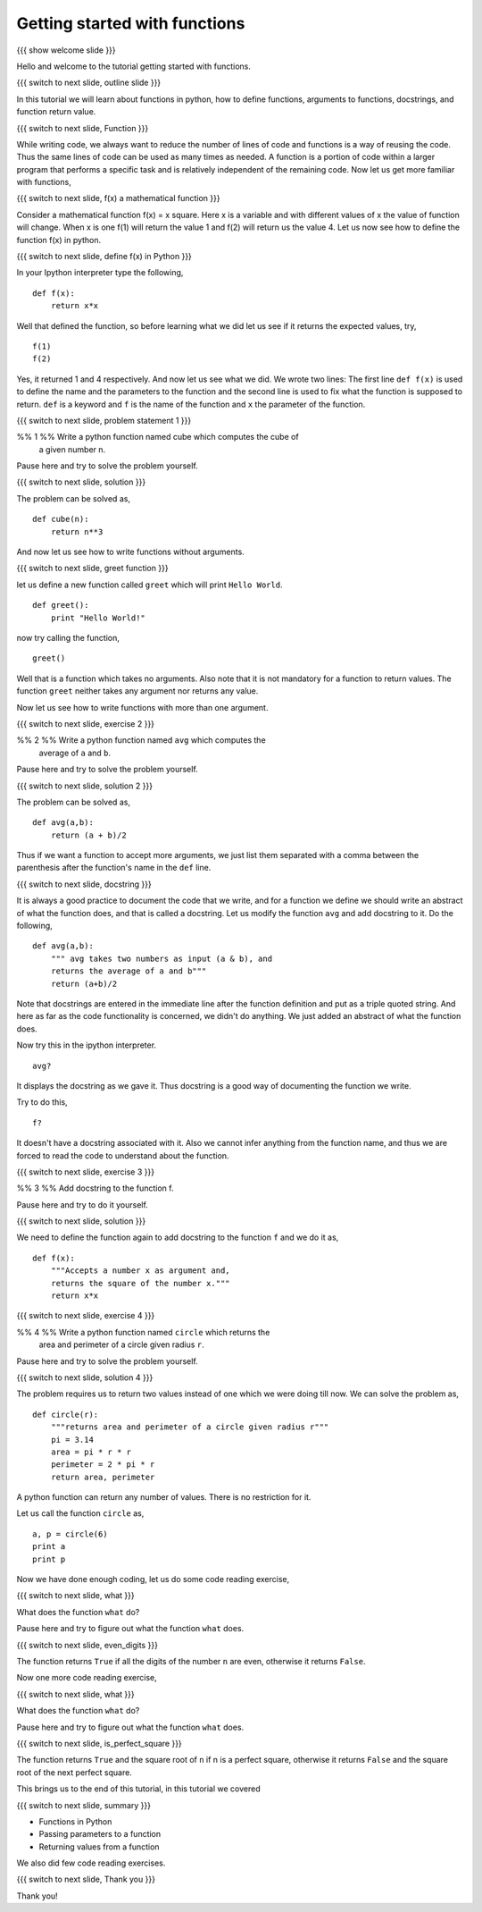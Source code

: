 .. Objectives
.. ----------

.. 8.1 LO: getting started with functions (3)

.. At the end of this tutorial, you will be able to 

.. 1. define function
.. #. define functions with arguments
.. #. learn about docstrings
.. #. learn about return values
..     can return multiple values
.. #. read code


.. Prerequisites
.. -------------

..   1. should have ``ipython`` installed. 
..   #. getting started with ``ipython``.

     
.. Author              : Anoop Jacob Thomas <anoop@fossee.in>
   Internal Reviewer   : 
   External Reviewer   :
   Language Reviewer   : Bhanukiran
   Checklist OK?       : <put date stamp here, if OK> [2010-10-05]


==============================
Getting started with functions
==============================

{{{ show welcome slide }}}

Hello and welcome to the tutorial getting started with functions.

{{{ switch to next slide, outline slide }}}

In this tutorial we will learn about functions in python, how to
define functions, arguments to functions, docstrings, and function
return value.

{{{ switch to next slide, Function }}}

While writing code, we always want to reduce the number of lines of
code and functions is a way of reusing the code. Thus the same lines
of code can be used as many times as needed. A function is a portion of code
within a larger program that performs a specific task and is
relatively independent of the remaining code. Now let us get more
familiar with functions,

{{{ switch to next slide, f(x) a mathematical function }}}

Consider a mathematical function f(x) = x square. Here x is a variable
and with different values of x the value of function will change. When
x is one f(1) will return the value 1 and f(2) will return us the
value 4. Let us now see how to define the function f(x) in python.

{{{ switch to next slide, define f(x) in Python }}}

In your Ipython interpreter type the following,
::

    def f(x):
    	return x*x

Well that defined the function, so before learning what we did let us
see if it returns the expected values, try,
::

    f(1)
    f(2)

Yes, it returned 1 and 4 respectively. And now let us see what we did.
We wrote two lines: The first line ``def f(x)`` is used to define the
name and the parameters to the function and the second line is used to
fix what the function is supposed to return. ``def`` is a keyword and
``f`` is the name of the function and ``x`` the parameter of the
function.

{{{ switch to next slide, problem statement 1 }}}

%% 1 %% Write a python function named cube which computes the cube of
   a given number n.

Pause here and try to solve the problem yourself.

{{{ switch to next slide, solution }}}

The problem can be solved as,
::

    def cube(n):
    	return n**3

And now let us see how to write functions without arguments.

{{{ switch to next slide, greet function }}}

let us define a new function called ``greet`` which will print ``Hello
World``.
::

    def greet():
    	print "Hello World!"

now try calling the function,
::

    greet()

Well that is a function which takes no arguments. Also note that it is
not mandatory for a function to return values. The function ``greet``
neither takes any argument nor returns any value.

Now let us see how to write functions with more than one argument.

{{{ switch to next slide, exercise 2 }}}

%% 2 %% Write a python function named ``avg`` which computes the
   average of ``a`` and ``b``.

Pause here and try to solve the problem yourself.

{{{ switch to next slide, solution 2 }}}

The problem can be solved as,
::

    def avg(a,b):
    	return (a + b)/2

Thus if we want a function to accept more arguments, we just list them
separated with a comma between the parenthesis after the function's name
in the ``def`` line.

{{{ switch to next slide, docstring }}}

It is always a good practice to document the code that we write, and
for a function we define we should write an abstract of what the
function does, and that is called a docstring. Let us modify the
function ``avg`` and add docstring to it. Do the following,
::

    def avg(a,b):
        """ avg takes two numbers as input (a & b), and
	returns the average of a and b"""
	return (a+b)/2

Note that docstrings are entered in the immediate line after the
function definition and put as a triple quoted string. And here as far
as the code functionality is concerned, we didn't do anything. We just
added an abstract of what the function does.

Now try this in the ipython interpreter.
::

    avg?

It displays the docstring as we gave it. Thus docstring is a good way
of documenting the function we write.

Try to do this,
::

    f?

It doesn't have a docstring associated with it. Also we cannot infer
anything from the function name, and thus we are forced to read the
code to understand about the function.

{{{ switch to next slide, exercise 3 }}}

%% 3 %% Add docstring to the function f.

Pause here and try to do it yourself.

{{{ switch to next slide, solution }}}

We need to define the function again to add docstring to the function
``f`` and we do it as,
::

    def f(x):
    	"""Accepts a number x as argument and,
	returns the square of the number x."""
	return x*x

{{{ switch to next slide, exercise 4 }}}

%% 4 %% Write a python function named ``circle`` which returns the
   area and perimeter of a circle given radius ``r``.

Pause here and try to solve the problem yourself.

{{{ switch to next slide, solution 4 }}}

The problem requires us to return two values instead of one which we
were doing till now. We can solve the problem as,
::

    def circle(r):
    	"""returns area and perimeter of a circle given radius r"""
	pi = 3.14
	area = pi * r * r
	perimeter = 2 * pi * r
	return area, perimeter

A python function can return any number of values. There is no
restriction for it.

Let us call the function ``circle`` as,
::

    a, p = circle(6)
    print a
    print p

Now we have done enough coding, let us do some code reading exercise,

{{{ switch to next slide, what }}}

What does the function ``what`` do?

.. def what( n ):
..     if n < 0: n = -n
..     while n > 0:
..         if n % 2 == 1:
..             return False
..         n /= 10
..     return True

Pause here and try to figure out what the function ``what`` does.

{{{ switch to next slide, even_digits }}}

.. def even_digits( n ):
..    """returns True if all the digits in the number n are even,
..    returns False if all the digits in the number n are not even"""
..     if n < 0: n = -n
..     while n > 0:
..         if n % 2 == 1:
..             return False
..         n /= 10
..     return True

The function returns ``True`` if all the digits of the number ``n``
are even, otherwise it returns ``False``.

Now one more code reading exercise,

{{{ switch to next slide, what }}}

What does the function ``what`` do?

.. def what( n ):
..     i = 1
..     while i * i < n:
..         i += 1
..     return i * i == n, i

Pause here and try to figure out what the function ``what`` does.

{{{ switch to next slide, is_perfect_square }}}

.. def is_perfect_square( n ):
..     """returns True and square root of n, if n is a perfect square,
..     otherwise returns False and the square root of the 
..     next perfect square"""
..     i = 1
..     while i * i < n:
..         i += 1
..     return i * i == n, i


The function returns ``True`` and the square root of ``n`` if n is a
perfect square, otherwise it returns ``False`` and the square root of
the next perfect square.

This brings us to the end of this tutorial, in this tutorial we covered

{{{ switch to next slide, summary }}}

- Functions in Python
- Passing parameters to a function
- Returning values from a function

We also did few code reading exercises.

{{{ switch to next slide, Thank you }}}

Thank you!
